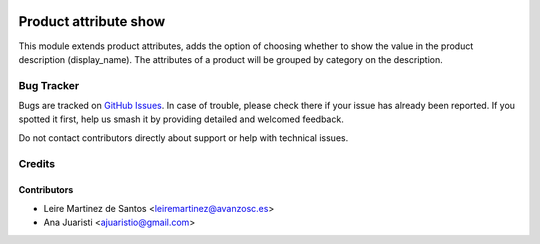 .. image:: https://img.shields.io/badge/license-AGPL--3-blue.png
   :target: https://www.gnu.org/licenses/agpl
   :alt: License: AGPL-3

======================
Product attribute show
======================

This module extends product attributes, adds  the option of
choosing whether to show the value in the product description (display_name).
The attributes of a product will be grouped by category on the description.

Bug Tracker
===========

Bugs are tracked on `GitHub Issues
<https://github.com/avanzosc/odoo-addons/issues>`_. In case of trouble, please
check there if your issue has already been reported. If you spotted it first,
help us smash it by providing detailed and welcomed feedback.

Do not contact contributors directly about support or help with technical issues.

Credits
=======

Contributors
------------
* Leire Martinez de Santos <leiremartinez@avanzosc.es>
* Ana Juaristi <ajuaristio@gmail.com>
